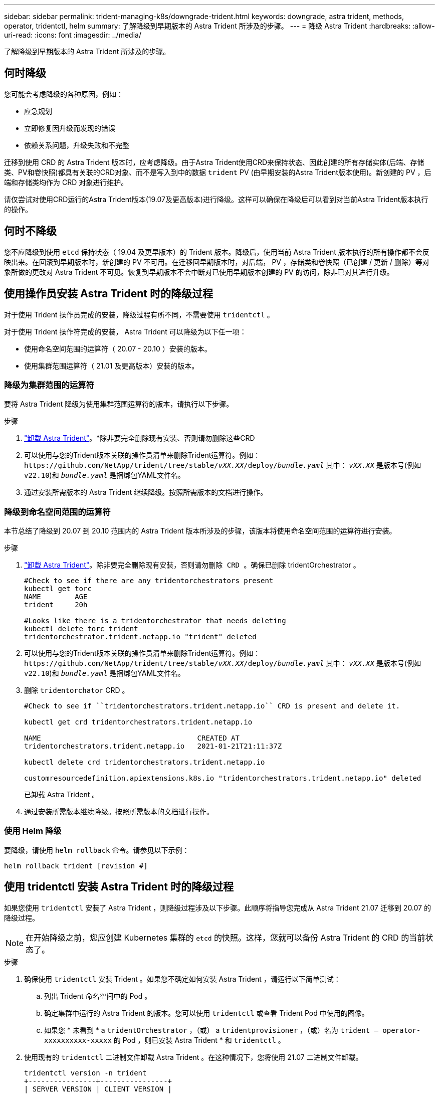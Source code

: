 ---
sidebar: sidebar 
permalink: trident-managing-k8s/downgrade-trident.html 
keywords: downgrade, astra trident, methods, operator, tridentctl, helm 
summary: 了解降级到早期版本的 Astra Trident 所涉及的步骤。 
---
= 降级 Astra Trident
:hardbreaks:
:allow-uri-read: 
:icons: font
:imagesdir: ../media/


[role="lead"]
了解降级到早期版本的 Astra Trident 所涉及的步骤。



== 何时降级

您可能会考虑降级的各种原因，例如：

* 应急规划
* 立即修复因升级而发现的错误
* 依赖关系问题，升级失败和不完整


迁移到使用 CRD 的 Astra Trident 版本时，应考虑降级。由于Astra Trident使用CRD来保持状态、因此创建的所有存储实体(后端、存储类、PV和卷快照)都具有关联的CRD对象、而不是写入到中的数据 `trident` PV (由早期安装的Astra Trident版本使用)。新创建的 PV ，后端和存储类均作为 CRD 对象进行维护。

请仅尝试对使用CRD运行的Astra Trident版本(19.07及更高版本)进行降级。这样可以确保在降级后可以看到对当前Astra Trident版本执行的操作。



== 何时不降级

您不应降级到使用 `etcd` 保持状态（ 19.04 及更早版本）的 Trident 版本。降级后，使用当前 Astra Trident 版本执行的所有操作都不会反映出来。在回滚到早期版本时，新创建的 PV 不可用。在迁移回早期版本时，对后端， PV ，存储类和卷快照（已创建 / 更新 / 删除）等对象所做的更改对 Astra Trident 不可见。恢复到早期版本不会中断对已使用早期版本创建的 PV 的访问，除非已对其进行升级。



== 使用操作员安装 Astra Trident 时的降级过程

对于使用 Trident 操作员完成的安装，降级过程有所不同，不需要使用 `tridentctl` 。

对于使用 Trident 操作符完成的安装， Astra Trident 可以降级为以下任一项：

* 使用命名空间范围的运算符（ 20.07 - 20.10 ）安装的版本。
* 使用集群范围运算符（ 21.01 及更高版本）安装的版本。




=== 降级为集群范围的运算符

要将 Astra Trident 降级为使用集群范围运算符的版本，请执行以下步骤。

.步骤
. link:uninstall-trident.html["卸载 Astra Trident"^]。*除非要完全删除现有安装、否则请勿删除这些CRD
. 可以使用与您的Trident版本关联的操作员清单来删除Trident运算符。例如： `\https://github.com/NetApp/trident/tree/stable/_vXX.XX_/deploy/_bundle.yaml_` 其中： `_vXX.XX_` 是版本号(例如 `v22.10`)和 `_bundle.yaml_` 是捆绑包YAML文件名。
. 通过安装所需版本的 Astra Trident 继续降级。按照所需版本的文档进行操作。




=== 降级到命名空间范围的运算符

本节总结了降级到 20.07 到 20.10 范围内的 Astra Trident 版本所涉及的步骤，该版本将使用命名空间范围的运算符进行安装。

.步骤
. link:uninstall-trident.html["卸载 Astra Trident"^]。`除非要完全删除现有安装，否则请勿删除 CRD 。确保已删除` tridentOrchestrator 。
+
[listing]
----
#Check to see if there are any tridentorchestrators present
kubectl get torc
NAME        AGE
trident     20h

#Looks like there is a tridentorchestrator that needs deleting
kubectl delete torc trident
tridentorchestrator.trident.netapp.io "trident" deleted
----
. 可以使用与您的Trident版本关联的操作员清单来删除Trident运算符。例如： `\https://github.com/NetApp/trident/tree/stable/_vXX.XX_/deploy/_bundle.yaml_` 其中： `_vXX.XX_` 是版本号(例如 `v22.10`)和 `_bundle.yaml_` 是捆绑包YAML文件名。
. 删除 `tridentorchator` CRD 。
+
[listing]
----
#Check to see if ``tridentorchestrators.trident.netapp.io`` CRD is present and delete it.

kubectl get crd tridentorchestrators.trident.netapp.io

NAME                                     CREATED AT
tridentorchestrators.trident.netapp.io   2021-01-21T21:11:37Z

kubectl delete crd tridentorchestrators.trident.netapp.io

customresourcedefinition.apiextensions.k8s.io "tridentorchestrators.trident.netapp.io" deleted
----
+
已卸载 Astra Trident 。

. 通过安装所需版本继续降级。按照所需版本的文档进行操作。




=== 使用 Helm 降级

要降级，请使用 `helm rollback` 命令。请参见以下示例：

[listing]
----
helm rollback trident [revision #]
----


== 使用 tridentctl 安装 Astra Trident 时的降级过程

如果您使用 `tridentctl` 安装了 Astra Trident ，则降级过程涉及以下步骤。此顺序将指导您完成从 Astra Trident 21.07 迁移到 20.07 的降级过程。


NOTE: 在开始降级之前，您应创建 Kubernetes 集群的 `etcd` 的快照。这样，您就可以备份 Astra Trident 的 CRD 的当前状态了。

.步骤
. 确保使用 `tridentctl` 安装 Trident 。如果您不确定如何安装 Astra Trident ，请运行以下简单测试：
+
.. 列出 Trident 命名空间中的 Pod 。
.. 确定集群中运行的 Astra Trident 的版本。您可以使用 `tridentctl` 或查看 Trident Pod 中使用的图像。
.. 如果您 * 未看到 * a `tridentOrchestrator` ，（或） a `tridentprovisioner` ，（或）名为 `trident — operator-xxxxxxxxxx-xxxxx` 的 Pod ，则已安装 Astra Trident * 和 `tridentctl` 。


. 使用现有的 `tridentctl` 二进制文件卸载 Astra Trident 。在这种情况下，您将使用 21.07 二进制文件卸载。
+
[listing]
----
tridentctl version -n trident
+----------------+----------------+
| SERVER VERSION | CLIENT VERSION |
+----------------+----------------+
| 21.07.0        | 21.07.0        |
+----------------+----------------+

tridentctl uninstall -n trident
INFO Deleted Trident deployment.
INFO Deleted Trident daemonset.
INFO Deleted Trident service.
INFO Deleted Trident secret.
INFO Deleted cluster role binding.
INFO Deleted cluster role.
INFO Deleted service account.
INFO Deleted pod security policy.                  podSecurityPolicy=tridentpods
INFO The uninstaller did not delete Trident's namespace in case it is going to be reused.
INFO Trident uninstallation succeeded.
----
. 完成此操作后，获取所需版本的 Trident 二进制文件（在此示例中为 20.07 ），并使用它安装 Astra Trident 。您可以为生成自定义 YAML link:../trident-get-started/kubernetes-customize-deploy-tridentctl.html["自定义安装"^] 如果需要，
+
[listing]
----
cd 20.07/trident-installer/
./tridentctl install -n trident-ns
INFO Created installer service account.            serviceaccount=trident-installer
INFO Created installer cluster role.               clusterrole=trident-installer
INFO Created installer cluster role binding.       clusterrolebinding=trident-installer
INFO Created installer configmap.                  configmap=trident-installer
...
...
INFO Deleted installer cluster role binding.
INFO Deleted installer cluster role.
INFO Deleted installer service account.
----
+
降级过程已完成。


